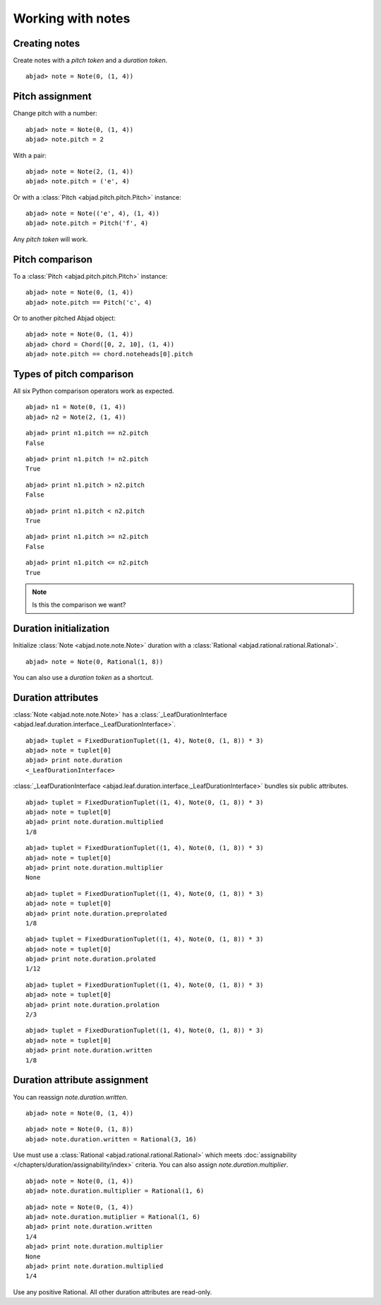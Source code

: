 Working with notes
==================


Creating notes
--------------

Create notes with a `pitch token` and a `duration token`.

::

	abjad> note = Note(0, (1, 4))
	

.. image:: images/note1.png


Pitch assignment
----------------

Change pitch with a number:

::

	abjad> note = Note(0, (1, 4))
	abjad> note.pitch = 2
	

.. image:: images/pitch1.png

With a pair:

::

	abjad> note = Note(2, (1, 4))
	abjad> note.pitch = ('e', 4)
	

.. image:: images/example3.png

Or with a :class:`Pitch <abjad.pitch.pitch.Pitch>` instance:

::

	abjad> note = Note(('e', 4), (1, 4))
	abjad> note.pitch = Pitch('f', 4)
	

.. image:: images/example4.png

Any `pitch token` will work.

.. todo:: document pitch-to-pitch assignment.



Pitch comparison
----------------

To a :class:`Pitch <abjad.pitch.pitch.Pitch>` instance:

::

	abjad> note = Note(0, (1, 4))
	abjad> note.pitch == Pitch('c', 4)
	


Or to another pitched Abjad object:

::

	abjad> note = Note(0, (1, 4))
	abjad> chord = Chord([0, 2, 10], (1, 4))
	abjad> note.pitch == chord.noteheads[0].pitch
	



Types of pitch comparison
-------------------------

All six Python comparison operators work as expected.
::

	abjad> n1 = Note(0, (1, 4))
	abjad> n2 = Note(2, (1, 4))
	


::

	abjad> print n1.pitch == n2.pitch
	False
	


::

	abjad> print n1.pitch != n2.pitch
	True
	


::

	abjad> print n1.pitch > n2.pitch
	False
	


::

	abjad> print n1.pitch < n2.pitch
	True
	


::

	abjad> print n1.pitch >= n2.pitch
	False
	


::

	abjad> print n1.pitch <= n2.pitch
	True
	


.. note::
   
   Is this the comparison we want?


Duration initialization
-----------------------

Initialize :class:`Note <abjad.note.note.Note>` duration with a :class:`Rational <abjad.rational.rational.Rational>`.

::

	abjad> note = Note(0, Rational(1, 8))
	

.. image:: images/duration_init1.png

You can also use a `duration token` as a shortcut.



Duration attributes
-------------------

:class:`Note <abjad.note.note.Note>`  has a :class:`_LeafDurationInterface <abjad.leaf.duration.interface._LeafDurationInterface>`.

::

	abjad> tuplet = FixedDurationTuplet((1, 4), Note(0, (1, 8)) * 3)
	abjad> note = tuplet[0]
	abjad> print note.duration
	<_LeafDurationInterface>
	


:class:`_LeafDurationInterface <abjad.leaf.duration.interface._LeafDurationInterface>` bundles six public attributes.

::

	abjad> tuplet = FixedDurationTuplet((1, 4), Note(0, (1, 8)) * 3)
	abjad> note = tuplet[0]
	abjad> print note.duration.multiplied
	1/8
	


::

	abjad> tuplet = FixedDurationTuplet((1, 4), Note(0, (1, 8)) * 3)
	abjad> note = tuplet[0]
	abjad> print note.duration.multiplier
	None
	


::

	abjad> tuplet = FixedDurationTuplet((1, 4), Note(0, (1, 8)) * 3)
	abjad> note = tuplet[0]
	abjad> print note.duration.preprolated
	1/8
	


::

	abjad> tuplet = FixedDurationTuplet((1, 4), Note(0, (1, 8)) * 3)
	abjad> note = tuplet[0]
	abjad> print note.duration.prolated
	1/12
	


::

	abjad> tuplet = FixedDurationTuplet((1, 4), Note(0, (1, 8)) * 3)
	abjad> note = tuplet[0]
	abjad> print note.duration.prolation
	2/3
	


::

	abjad> tuplet = FixedDurationTuplet((1, 4), Note(0, (1, 8)) * 3)
	abjad> note = tuplet[0]
	abjad> print note.duration.written
	1/8
	



Duration attribute assignment
-----------------------------

You can reassign `note.duration.written`.

::

	abjad> note = Note(0, (1, 4))
	


::

	abjad> note = Note(0, (1, 8))
	abjad> note.duration.written = Rational(3, 16)
	

.. image:: images/duration_assign1.png

Use must use a :class:`Rational <abjad.rational.rational.Rational>` which meets :doc:`assignability </chapters/duration/assignability/index>` criteria.
You can also assign `note.duration.multiplier`.

::

	abjad> note = Note(0, (1, 4))
	abjad> note.duration.multiplier = Rational(1, 6)
	


::

	abjad> note = Note(0, (1, 4))
	abjad> note.duration.mutiplier = Rational(1, 6)
	abjad> print note.duration.written
	1/4
	abjad> print note.duration.multiplier
	None
	abjad> print note.duration.multiplied
	1/4
	


Use any positive Rational.
All other duration attributes are read-only.


.. todo::

   This currently causes reference problems: ``n1.pitch = n2.pitch``. Can we block directly in the implementation? Or must we teach users never to cross references this way?

